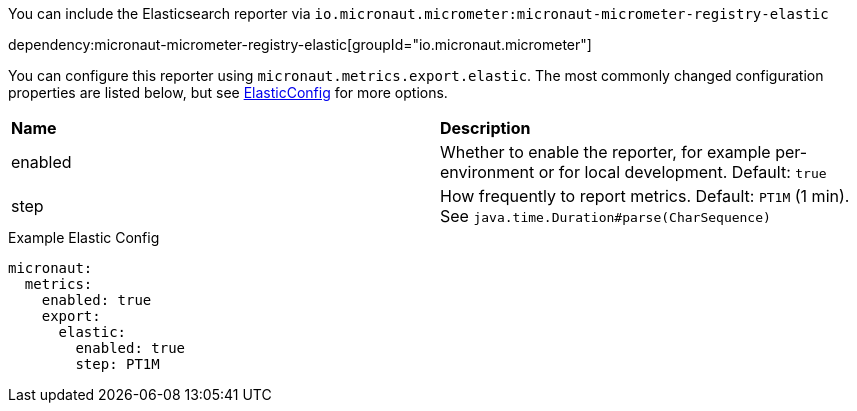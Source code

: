 You can include the Elasticsearch reporter via `io.micronaut.micrometer:micronaut-micrometer-registry-elastic`

dependency:micronaut-micrometer-registry-elastic[groupId="io.micronaut.micrometer"]

You can configure this reporter using `micronaut.metrics.export.elastic`. The most commonly changed configuration properties are listed below, but see https://github.com/micrometer-metrics/micrometer/blob/main/implementations/micrometer-registry-elastic/src/main/java/io/micrometer/elastic/ElasticConfig.java[ElasticConfig] for more options.

|=======
|*Name* |*Description*
|enabled |Whether to enable the reporter, for example per-environment or for local development. Default: `true`
|step |How frequently to report metrics. Default: `PT1M` (1 min). See `java.time.Duration#parse(CharSequence)`
|=======

.Example Elastic Config
[configuration]
----
micronaut:
  metrics:
    enabled: true
    export:
      elastic:
        enabled: true
        step: PT1M
----
